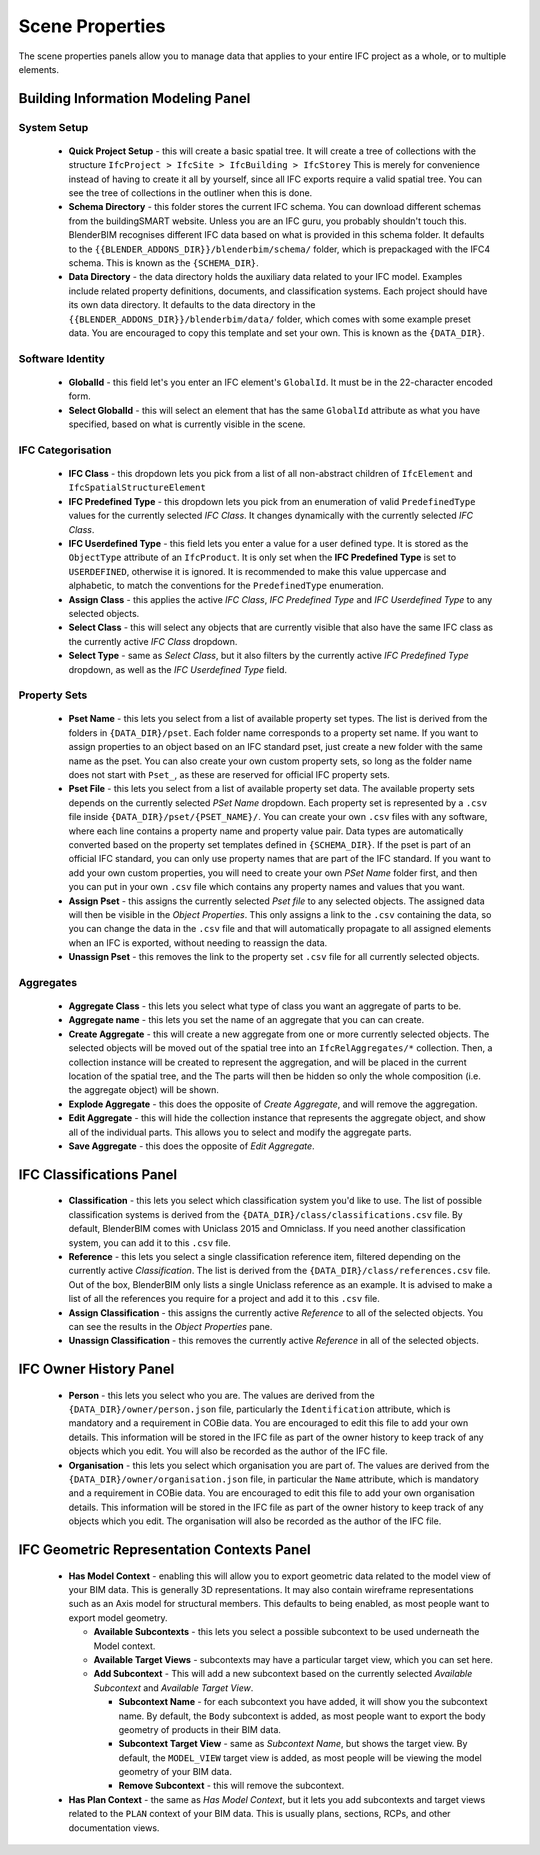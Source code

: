 Scene Properties
================

The scene properties panels allow you to manage data that applies to your entire
IFC project as a whole, or to multiple elements.

Building Information Modeling Panel
-----------------------------------

System Setup
^^^^^^^^^^^^

 * **Quick Project Setup** - this will create a basic spatial tree. It will
   create a tree of collections with the structure ``IfcProject > IfcSite >
   IfcBuilding > IfcStorey`` This is merely for convenience instead of having to
   create it all by yourself, since all IFC exports require a valid spatial
   tree. You can see the tree of collections in the outliner when this is done.
 * **Schema Directory** - this folder stores the current IFC schema. You can
   download different schemas from the buildingSMART website. Unless you are an
   IFC guru, you probably shouldn't touch this. BlenderBIM recognises different
   IFC data based on what is provided in this schema folder. It defaults to the
   ``{{BLENDER_ADDONS_DIR}}/blenderbim/schema/`` folder, which is prepackaged
   with the IFC4 schema. This is known as the ``{SCHEMA_DIR}``.
 * **Data Directory** - the data directory holds the auxiliary data related to
   your IFC model. Examples include related property definitions, documents, and
   classification systems. Each project should have its own data directory. It
   defaults to the data directory in the
   ``{{BLENDER_ADDONS_DIR}}/blenderbim/data/`` folder, which comes with some
   example preset data. You are encouraged to copy this template and set your
   own. This is known as the ``{DATA_DIR}``.

Software Identity
^^^^^^^^^^^^^^^^^

 * **GlobalId** - this field let's you enter an IFC element's ``GlobalId``. It
   must be in the 22-character encoded form.
 * **Select GlobalId** - this will select an element that has the same
   ``GlobalId`` attribute as what you have specified, based on what is currently
   visible in the scene.

IFC Categorisation
^^^^^^^^^^^^^^^^^^

 * **IFC Class** - this dropdown lets you pick from a list of all non-abstract
   children of ``IfcElement`` and ``IfcSpatialStructureElement``
 * **IFC Predefined Type** - this dropdown lets you pick from an enumeration of
   valid ``PredefinedType`` values for the currently selected *IFC Class*. It
   changes dynamically with the currently selected *IFC Class*.
 * **IFC Userdefined Type** - this field lets you enter a value for a user
   defined type. It is stored as the ``ObjectType`` attribute of an
   ``IfcProduct``. It is only set when the **IFC Predefined Type** is set to
   ``USERDEFINED``, otherwise it is ignored. It is recommended to make this
   value uppercase and alphabetic, to match the conventions for the
   ``PredefinedType`` enumeration.
 * **Assign Class** - this applies the active *IFC Class*, *IFC Predefined Type*
   and *IFC Userdefined Type* to any selected objects.
 * **Select Class** - this will select any objects that are currently visible
   that also have the same IFC class as the currently active *IFC Class*
   dropdown.
 * **Select Type** - same as *Select Class*, but it also filters by the
   currently active *IFC Predefined Type* dropdown, as well as the *IFC
   Userdefined Type* field.

Property Sets
^^^^^^^^^^^^^

 - **Pset Name** - this lets you select from a list of available property set
   types. The list is derived from the folders in
   ``{DATA_DIR}/pset``. Each folder name corresponds to a property set name. If
   you want to assign properties to an object based on an IFC standard pset,
   just create a new folder with the same name as the pset. You can also create
   your own custom property sets, so long as the folder name does not start with
   ``Pset_``, as these are reserved for official IFC property sets.
 - **Pset File** - this lets you select from a list of available property set
   data. The available property sets depends on the currently selected *PSet
   Name* dropdown. Each property set is represented by a ``.csv`` file inside
   ``{DATA_DIR}/pset/{PSET_NAME}/``. You can create your own ``.csv`` files
   with any software, where each line contains a property name and property
   value pair. Data types are automatically converted based on the property set
   templates defined in ``{SCHEMA_DIR}``. If the pset is part of an official IFC
   standard, you can only use property names that are part of the IFC standard.
   If you want to add your own custom properties, you will need to create your
   own *PSet Name* folder first, and then you can put in your own ``.csv`` file
   which contains any property names and values that you want.
 - **Assign Pset** - this assigns the currently selected *Pset file* to any
   selected objects. The assigned data will then be visible in the *Object
   Properties*. This only assigns a link to the ``.csv`` containing the data, so
   you can change the data in the ``.csv`` file and that will automatically
   propagate to all assigned elements when an IFC is exported, without needing
   to reassign the data.
 - **Unassign Pset** - this removes the link to the property set ``.csv``
   file for all currently selected objects.

Aggregates
^^^^^^^^^^

 - **Aggregate Class** - this lets you select what type of class you want an
   aggregate of parts to be.
 - **Aggregate name** - this lets you set the name of an aggregate that you can
   can create.
 - **Create Aggregate** - this will create a new aggregate from one or more
   currently selected objects. The selected objects will be moved out of the
   spatial tree into an ``IfcRelAggregates/*`` collection. Then, a collection
   instance will be created to represent the aggregation, and will be placed in
   the current location of the spatial tree, and the  The parts will then be
   hidden so only the whole composition (i.e. the aggregate object) will be
   shown.
 - **Explode Aggregate** - this does the opposite of *Create Aggregate*, and
   will remove the aggregation.
 - **Edit Aggregate** - this will hide the collection instance that represents
   the aggregate object, and show all of the individual parts. This allows you
   to select and modify the aggregate parts.
 - **Save Aggregate** - this does the opposite of *Edit Aggregate*.

IFC Classifications Panel
-------------------------

 - **Classification** - this lets you select which classification system you'd
   like to use. The list of possible classification systems is derived from the
   ``{DATA_DIR}/class/classifications.csv`` file. By default, BlenderBIM comes
   with Uniclass 2015 and Omniclass. If you need another classification system,
   you can add it to this ``.csv`` file.
 - **Reference** - this lets you select a single classification reference item,
   filtered depending on the currently active *Classification*. The list is
   derived from the ``{DATA_DIR}/class/references.csv`` file. Out of the box,
   BlenderBIM only lists a single Uniclass reference as an example. It is
   advised to make a list of all the references you require for a project and
   add it to this ``.csv`` file.
 - **Assign Classification** - this assigns the currently active *Reference* to
   all of the selected objects. You can see the results in the *Object
   Properties* pane.
 - **Unassign Classification** - this removes the currently active *Reference*
   in all of the selected objects.

IFC Owner History Panel
-----------------------

 - **Person** - this lets you select who you are. The values are derived from
   the ``{DATA_DIR}/owner/person.json`` file, particularly the
   ``Identification`` attribute, which is mandatory and a requirement in COBie
   data. You are encouraged to edit this file to add your own details. This
   information will be stored in the IFC file as part of the owner history to
   keep track of any objects which you edit. You will also be recorded as the
   author of the IFC file.
 - **Organisation** - this lets you select which organisation you are part of.
   The values are derived from the ``{DATA_DIR}/owner/organisation.json`` file,
   in particular the ``Name`` attribute, which is mandatory and a requirement in
   COBie data. You are encouraged to edit this file to add your own organisation
   details.  This information will be stored in the IFC file as part of the
   owner history to keep track of any objects which you edit. The organisation
   will also be recorded as the author of the IFC file.


IFC Geometric Representation Contexts Panel
-------------------------------------------

 - **Has Model Context** - enabling this will allow you to export geometric data
   related to the model view of your BIM data. This is generally 3D
   representations. It may also contain wireframe representations such as an
   Axis model for structural members. This defaults to being enabled, as most
   people want to export model geometry.

   - **Available Subcontexts** - this lets you select a possible subcontext to
     be used underneath the Model context.
   - **Available Target Views** - subcontexts may have a particular target view,
     which you can set here.
   - **Add Subcontext** - This will add a new subcontext based on the currently
     selected *Available Subcontext* and *Available Target View*.

     - **Subcontext Name** - for each subcontext you have added, it will show
       you the subcontext name. By default, the ``Body`` subcontext is added,
       as most people want to export the body geometry of products in their BIM
       data.
     - **Subcontext Target View** - same as *Subcontext Name*, but shows the
       target view. By default, the ``MODEL_VIEW`` target view is added, as most
       people will be viewing the model geometry of your BIM data.
     - **Remove Subcontext** - this will remove the subcontext.

 - **Has Plan Context** - the same as *Has Model Context*, but it lets you add
   subcontexts and target views related to the ``PLAN`` context of your BIM
   data. This is usually plans, sections, RCPs, and other documentation views.
